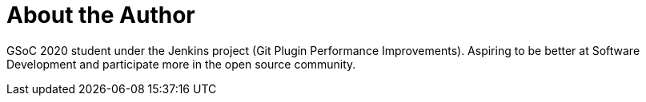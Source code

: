 = About the Author
:page-layout: author
:page-author_name: Rishabh Budhouliya
:page-github: rishabhBudhouliya
:page-authoravatar: ../../images/images/avatars/rishabhbudhouliya.jpg

GSoC 2020 student under the Jenkins project (Git Plugin Performance Improvements).
Aspiring to be better at Software Development and participate more in the open source
community.